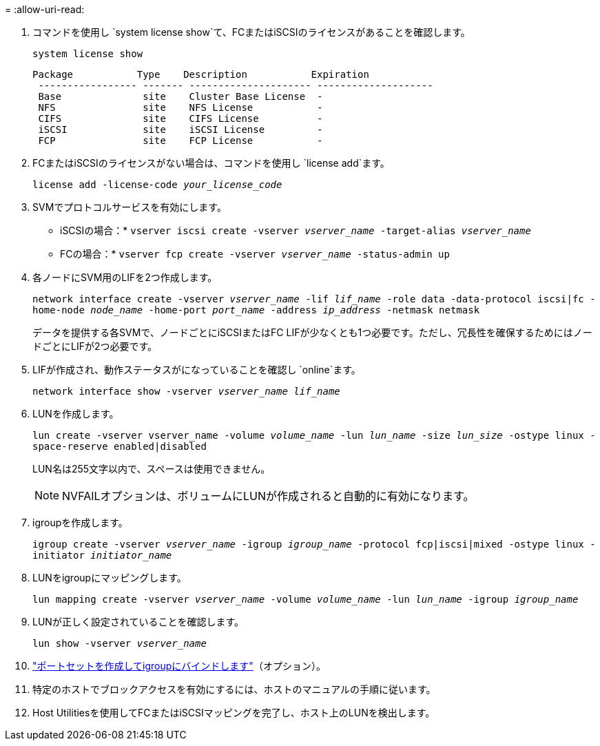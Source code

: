 = 
:allow-uri-read: 


. コマンドを使用し `system license show`て、FCまたはiSCSIのライセンスがあることを確認します。
+
`system license show`

+
[listing]
----

Package           Type    Description           Expiration
 ----------------- ------- --------------------- --------------------
 Base              site    Cluster Base License  -
 NFS               site    NFS License           -
 CIFS              site    CIFS License          -
 iSCSI             site    iSCSI License         -
 FCP               site    FCP License           -
----
. FCまたはiSCSIのライセンスがない場合は、コマンドを使用し `license add`ます。
+
`license add -license-code _your_license_code_`

. SVMでプロトコルサービスを有効にします。
+
* iSCSIの場合：* `vserver iscsi create -vserver _vserver_name_ -target-alias _vserver_name_`

+
* FCの場合：* `vserver fcp create -vserver _vserver_name_ -status-admin up`

. 各ノードにSVM用のLIFを2つ作成します。
+
`network interface create -vserver _vserver_name_ -lif _lif_name_ -role data -data-protocol iscsi|fc -home-node _node_name_ -home-port _port_name_ -address _ip_address_ -netmask netmask`

+
データを提供する各SVMで、ノードごとにiSCSIまたはFC LIFが少なくとも1つ必要です。ただし、冗長性を確保するためにはノードごとにLIFが2つ必要です。

. LIFが作成され、動作ステータスがになっていることを確認し `online`ます。
+
`network interface show -vserver _vserver_name_ _lif_name_`

. LUNを作成します。
+
`lun create -vserver vserver_name -volume _volume_name_ -lun _lun_name_ -size _lun_size_ -ostype linux -space-reserve enabled|disabled`

+
LUN名は255文字以内で、スペースは使用できません。

+

NOTE: NVFAILオプションは、ボリュームにLUNが作成されると自動的に有効になります。

. igroupを作成します。
+
`igroup create -vserver _vserver_name_ -igroup _igroup_name_ -protocol fcp|iscsi|mixed -ostype linux -initiator _initiator_name_`

. LUNをigroupにマッピングします。
+
`lun mapping create -vserver _vserver_name_ -volume _volume_name_ -lun _lun_name_ -igroup _igroup_name_`

. LUNが正しく設定されていることを確認します。
+
`lun show -vserver _vserver_name_`

. link:san-admin/create-port-sets-binding-igroups-task.html["ポートセットを作成してigroupにバインドします"]（オプション）。
. 特定のホストでブロックアクセスを有効にするには、ホストのマニュアルの手順に従います。
. Host Utilitiesを使用してFCまたはiSCSIマッピングを完了し、ホスト上のLUNを検出します。

